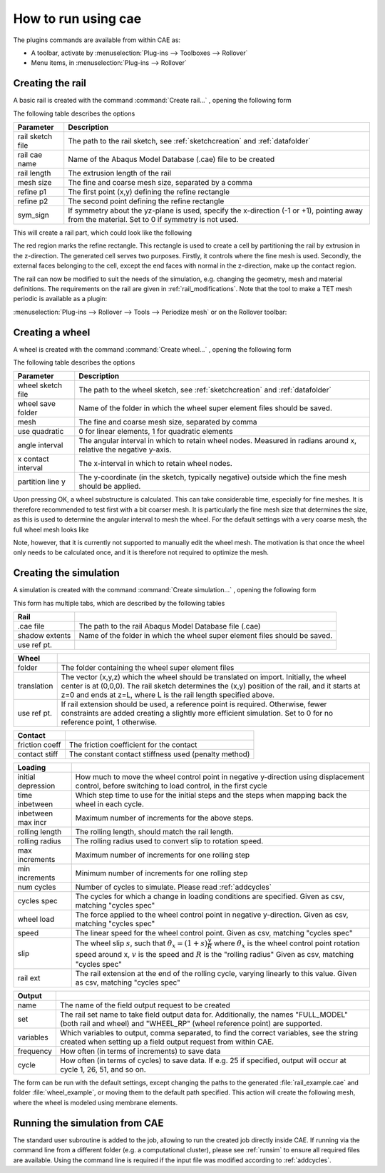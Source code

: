 How to run using cae
********************

The plugins commands are available from within CAE as: 

- A toolbar, activate by 
  :menuselection:`Plug-ins --> Toolboxes --> Rollover`
- Menu items, in 
  :menuselection:`Plug-ins --> Rollover`


Creating the rail 
==================
A basic rail is created with the command 
:command:`Create rail...` |rail_icon|, opening the following form

|rail_form|

The following table describes the options

================ =======================================================
Parameter        Description
================ =======================================================
rail sketch file The path to the rail sketch, see :ref:`sketchcreation` 
                 and :ref:`datafolder`
rail cae name    Name of the Abaqus Model Database (.cae) file to be 
                 created
rail length      The extrusion length of the rail
mesh size        The fine and coarse mesh size, separated by a comma
refine p1        The first point (x,y) defining the refine rectangle
refine p2        The second point defining the refine rectangle
sym_sign         If symmetry about the yz-plane is used, specify the 
                 x-direction (-1 or +1), pointing away from the 
                 material. Set to 0 if symmetry is not used.
================ =======================================================

This will create a rail part, which could look like the following

|rail_basic|

The red region marks the refine rectangle. This rectangle is used to 
create a cell by partitioning the rail by extrusion in the z-direction. 
The generated cell serves two purposes. 
Firstly, it controls where the fine mesh is used. 
Secondly, the external faces belonging to the cell, 
except the end faces with normal in the z-direction, 
make up the contact region.

The rail can now be modified to suit the needs of the simulation, e.g.
changing the geometry, mesh and material definitions. The requirements
on the rail are given in :ref:`rail_modifications`. Note that the tool
to make a TET mesh periodic is available as a plugin:

:menuselection:`Plug-ins --> Rollover --> Tools --> Periodize mesh` 
or on the Rollover toolbar: |periodize_icon|


Creating a wheel
================
A wheel is created with the command 
:command:`Create wheel...` |wheel_icon|, opening the following form

|wheel_form|

The following table describes the options

=================== ====================================================
Parameter           Description
=================== ====================================================
wheel sketch file   The path to the wheel sketch, see 
                    :ref:`sketchcreation` and :ref:`datafolder`
wheel save folder   Name of the folder in which the wheel super element
                    files should be saved. 
mesh                The fine and coarse mesh size, separated by comma
use quadratic       0 for linear elements, 1 for quadratic elements
angle interval      The angular interval in which to retain wheel nodes. 
                    Measured in radians around x, relative the negative 
                    y-axis.
x contact interval  The x-interval in which to retain wheel nodes. 
partition line y    The y-coordinate (in the sketch, typically negative)
                    outside which the fine mesh should be applied. 
=================== ====================================================

Upon pressing OK, a wheel substructure is calculated. This can take
considerable time, especially for fine meshes. It is therefore 
recommended to test first with a bit coarser mesh. It is particularly 
the fine mesh size that determines the size, as this is used to 
determine the angular interval to mesh the wheel. For the default 
settings with a very coarse mesh, the full wheel mesh looks like

|wheel_full|

Note, however, that it is currently not supported to manually edit the
wheel mesh. The motivation is that once the wheel only needs to be 
calculated once, and it is therefore not required to optimize the mesh.


Creating the simulation
=======================

A simulation is created with the command 
:command:`Create simulation...` |rollover_icon|, 
opening the following form

|rollover_form|

This form has multiple tabs, which are described by the following tables

=================== ====================================================
Rail                
=================== ====================================================
.cae file           The path to the rail Abaqus Model Database file 
                    (.cae)
shadow extents      Name of the folder in which the wheel super element
                    files should be saved. 
use ref pt.         
=================== ====================================================

=================== ====================================================
Wheel
=================== ====================================================
folder              The folder containing the wheel super element files
translation         The vector (x,y,z) which the wheel should be 
                    translated on import. Initially, the wheel center is
                    at (0,0,0). The rail sketch determines the (x,y) 
                    position of the rail, and it starts at z=0 and ends
                    at z=L, where L is the rail length specified above. 
use ref pt.         If rail extension should be used, a reference point
                    is required. Otherwise, fewer constraints are added
                    creating a slightly more efficient simulation. Set 
                    to 0 for no reference point, 1 otherwise. 
=================== ====================================================

=================== ====================================================
Contact
=================== ====================================================
friction coeff      The friction coefficient for the contact
contact stiff       The constant contact stiffness used (penalty method)
=================== ====================================================

=================== ====================================================
Loading
=================== ====================================================
initial depression  How much to move the wheel control point in 
                    negative y-direction using displacement control, 
                    before switching to load control, in the first cycle
time inbetween      Which step time to use for the initial steps and the
                    steps when mapping back the wheel in each cycle. 
inbetween max incr  Maximum number of increments for the above steps.
rolling length      The rolling length, should match the rail length.
rolling radius      The rolling radius used to convert slip to rotation
                    speed.
max increments      Maximum number of increments for one rolling step
min increments      Minimum number of increments for one rolling step
num cycles          Number of cycles to simulate. 
                    Please read :ref:`addcycles`
cycles spec         The cycles for which a change in loading conditions 
                    are specified.
                    Given as csv, matching "cycles spec"
wheel load          The force applied to the wheel control point in 
                    negative y-direction.
                    Given as csv, matching "cycles spec"
speed               The linear speed for the wheel control point. 
                    Given as csv, matching "cycles spec"
slip                The wheel slip :math:`s`, such that 
                    :math:`\dot{\theta}_x = (1+s)\frac{v}{R}` where 
                    :math:`\dot{\theta}_x` is the wheel control point 
                    rotation speed around x, 
                    :math:`v` is the speed and :math:`R` is the 
                    "rolling radius"
                    Given as csv, matching "cycles spec"
rail ext            The rail extension at the end of the rolling cycle, 
                    varying linearly to this value. 
                    Given as csv, matching "cycles spec"
=================== ====================================================

=================== ====================================================
Output
=================== ====================================================
name                The name of the field output request to be created
set                 The rail set name to take field output data for. 
                    Additionally, the names 
                    "FULL_MODEL" (both rail and wheel) and 
                    "WHEEL_RP" (wheel reference point) are supported. 
variables           Which variables to output, comma separated, to find
                    the correct variables, see the string created when 
                    setting up a field output request from within CAE.
frequency           How often (in terms of increments) to save data
cycle               How often (in terms of cycles) to save data. If e.g.
                    25 if specified, output will occur at cycle 
                    1, 26, 51, and so on.
=================== ====================================================

The form can be run with the default settings, except changing the paths 
to the generated :file:`rail_example.cae` 
and folder :file:`wheel_example`, 
or moving them to the default path specified. 
This action will create the following mesh, where the wheel 
is modeled using membrane elements. 

|rollover_mesh|


Running the simulation from CAE
===============================
The standard user subroutine is added to the job, allowing to run the
created job directly inside CAE. 
If running via the command line from a different folder 
(e.g. a computational cluster), please see 
:ref:`runsim` to ensure all required files are available. 
Using the command line is required if the input file was 
modified according to :ref:`addcycles`.


.. |rail_icon| image:: /img/rail_icon.png

.. |rail_form| image:: /img/rail_form.png

.. |rail_basic| image:: /img/rail_basic.png

.. |periodize_icon| image:: /img/periodize_icon.png

.. |wheel_icon| image:: /img/wheel_icon.png

.. |wheel_form| image:: /img/wheel_form.png

.. |wheel_full| image:: /img/wheel_full.png

.. |rollover_icon| image:: /img/rollover_icon.png

.. |rollover_form| image:: /img/rollover_form.png

.. |rollover_mesh| image:: /img/rollover_mesh.png



